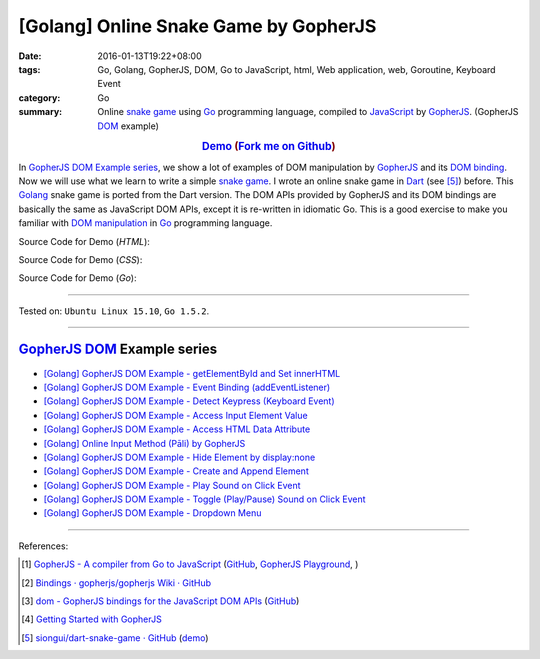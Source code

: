 [Golang] Online Snake Game by GopherJS
######################################

:date: 2016-01-13T19:22+08:00
:tags: Go, Golang, GopherJS, DOM, Go to JavaScript, html, Web application, web, Goroutine, Keyboard Event
:category: Go
:summary: Online `snake game`_ using Go_ programming language, compiled to
          JavaScript_ by GopherJS_. (GopherJS DOM_ example)


.. rubric:: `Demo <https://siongui.github.io/go-online-snake-game/>`__ (`Fork me on Github <https://github.com/siongui/go-online-snake-game>`__)
    :class: align-center

In `GopherJS DOM Example series`_, we show a lot of examples of DOM manipulation
by GopherJS_ and its `DOM binding`_. Now we will use what we learn to write
a simple `snake game`_. I wrote an online snake game in Dart_ (see [5]_) before.
This Golang_ snake game is ported from the Dart version. The DOM APIs provided
by GopherJS and its DOM bindings are basically the same as JavaScript DOM APIs,
except it is re-written in idiomatic Go. This is a good exercise to make you
familiar with `DOM manipulation`_ in Go_ programming language.


Source Code for Demo (*HTML*):

.. show_github_file:: siongui go-online-snake-game src/index.html

Source Code for Demo (*CSS*):

.. show_github_file:: siongui go-online-snake-game src/style.css

Source Code for Demo (*Go*):

.. show_github_file:: siongui go-online-snake-game src/snake.go


----

Tested on: ``Ubuntu Linux 15.10``, ``Go 1.5.2``.

----

GopherJS_ DOM_ Example series
+++++++++++++++++++++++++++++

- `[Golang] GopherJS DOM Example - getElementById and Set innerHTML <{filename}../10/gopherjs-dom-example-getElementById-innerHTML%en.rst>`_

- `[Golang] GopherJS DOM Example - Event Binding (addEventListener) <{filename}../11/gopherjs-dom-example-event-binding-addEventListener%en.rst>`_

- `[Golang] GopherJS DOM Example - Detect Keypress (Keyboard Event) <{filename}../11/gopherjs-dom-example-detect-keypress-keyboard-event%en.rst>`_

- `[Golang] GopherJS DOM Example - Access Input Element Value <{filename}../11/gopherjs-dom-example-access-input-element-value%en.rst>`_

- `[Golang] GopherJS DOM Example - Access HTML Data Attribute <{filename}../12/gopherjs-dom-example-access-html-data-attribute%en.rst>`_

- `[Golang] Online Input Method (Pāli) by GopherJS <{filename}../12/go-online-input-method-pali-by-gopherjs%en.rst>`_

- `[Golang] GopherJS DOM Example - Hide Element by display:none <{filename}gopherjs-dom-example-hide-element-by-display-none%en.rst>`_

- `[Golang] GopherJS DOM Example - Create and Append Element <{filename}../14/gopherjs-dom-example-create-and-append-element%en.rst>`_

- `[Golang] GopherJS DOM Example - Play Sound on Click Event <{filename}../15/gopherjs-dom-example-play-sound-onclick-event%en.rst>`_

- `[Golang] GopherJS DOM Example - Toggle (Play/Pause) Sound on Click Event <{filename}../15/gopherjs-dom-example-toggle-sound-onclick-event%en.rst>`_

- `[Golang] GopherJS DOM Example - Dropdown Menu <{filename}../16/gopherjs-dom-example-dropdown-menu%en.rst>`_

----

References:

.. [1] `GopherJS - A compiler from Go to JavaScript <http://www.gopherjs.org/>`_
       (`GitHub <https://github.com/gopherjs/gopherjs>`__,
       `GopherJS Playground <http://www.gopherjs.org/playground/>`_,
       |godoc|)

.. [2] `Bindings · gopherjs/gopherjs Wiki · GitHub <https://github.com/gopherjs/gopherjs/wiki/bindings>`_

.. [3] `dom - GopherJS bindings for the JavaScript DOM APIs <https://godoc.org/honnef.co/go/js/dom>`_
       (`GitHub <https://github.com/dominikh/go-js-dom>`__)

.. [4] `Getting Started with GopherJS <https://www.hakkalabs.co/articles/getting-started-gopherjs>`_

.. [5] `siongui/dart-snake-game · GitHub <https://github.com/siongui/dart-snake-game>`_
       (`demo <https://siongui.github.io/dart-snake-game/>`__)


.. _Go: https://golang.org/
.. _Golang: https://golang.org/
.. _snake game: https://www.google.com/search?q=snake+game
.. _JavaScript: https://en.wikipedia.org/wiki/JavaScript
.. _GopherJS: http://www.gopherjs.org/
.. _DOM: https://developer.mozilla.org/en-US/docs/Web/API/Document_Object_Model
.. _DOM binding: https://godoc.org/honnef.co/go/js/dom
.. _Dart: https://www.dartlang.org/
.. _DOM manipulation: https://www.google.com/search?q=DOM+manipulation

.. |godoc| image:: https://godoc.org/github.com/gopherjs/gopherjs/js?status.png
   :target: https://godoc.org/github.com/gopherjs/gopherjs/js
